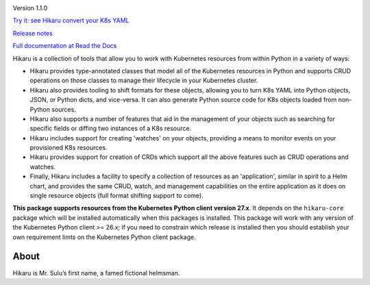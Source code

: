 
.. |travis| image:: https://travis-ci.com/haxsaw/hikaru.svg?branch=dev
    :target: https://app.travis-ci.com/github/haxsaw/hikaru

.. |license| image:: https://img.shields.io/github/license/haxsaw/hikaru
   :alt: GitHub license   :target: https://github.com/haxsaw/hikaru/blob/main/LICENSE

.. |versions| image:: https://img.shields.io/pypi/pyversions/hikaru
   :alt: PyPI - Python Version

.. |coverage| image:: https://codecov.io/gh/haxsaw/hikaru/branch/dev/graph/badge.svg?token=QOFGNVHGNP
   :target: https://codecov.io/gh/haxsaw/hikaru
   
.. |logo| image:: hikaru-model-27-logo.png
   :alt: Hikaru

|logo|


Version 1.1.0

|travis|   |license|   |versions|   |coverage|

`Try it: see Hikaru convert your K8s YAML <http://www.incisivetech.co.uk/try-hikaru.html>`_

`Release notes <https://github.com/haxsaw/hikaru/blob/main/release_notes.rst>`_

`Full documentation at Read the Docs <https://hikaru.readthedocs.io/en/latest/index.html>`_

Hikaru is a collection of tools that allow you to work with Kubernetes resources from within Python in
a variety of ways:

- Hikaru provides type-annotated classes that model all of the Kubernetes resources in Python
  and supports CRUD operations on those classes to manage their lifecycle in your Kubernetes cluster.
- Hikaru also provides tooling to shift formats for these objects, allowing you to turn K8s YAML
  into Python objects, JSON, or Python dicts, and vice-versa. It can also generate Python source code for K8s
  objects loaded from non-Python sources.
- Hikaru also supports a number of features that aid in the management of
  your objects such as searching for specific fields or diffing two instances of a K8s resource.
- Hikaru includes support for creating 'watches' on your objects, providing a means to monitor events
  on your provisioned K8s resources.
- Hikaru provides support for creation of CRDs which support all the above features such as CRUD operations
  and watches.
- Finally, Hikaru includes a facility to specify a collection of
  resources as an 'application', similar in spirit to a Helm chart, and provides the same CRUD,
  watch, and management capabilities on the entire application as it does on single resource objects
  (full format shifting support to come).

**This package supports resources from the Kubernetes Python client version 27.x**. It depends on the
``hikaru-core`` package which will be installed automatically when this packages is installed. This package
will work with any version of the Kubernetes Python client >= 26.x; if you need to constrain which release
is installed then you should establish your own requirement limts on the Kubernetes Python client package.

About
~~~~~

Hikaru is Mr. Sulu’s first name, a famed fictional helmsman.
